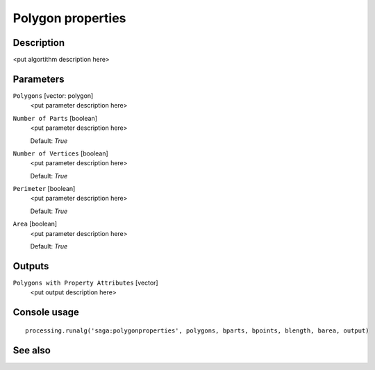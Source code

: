 Polygon properties
==================

Description
-----------

<put algortithm description here>

Parameters
----------

``Polygons`` [vector: polygon]
  <put parameter description here>

``Number of Parts`` [boolean]
  <put parameter description here>

  Default: *True*

``Number of Vertices`` [boolean]
  <put parameter description here>

  Default: *True*

``Perimeter`` [boolean]
  <put parameter description here>

  Default: *True*

``Area`` [boolean]
  <put parameter description here>

  Default: *True*

Outputs
-------

``Polygons with Property Attributes`` [vector]
  <put output description here>

Console usage
-------------

::

  processing.runalg('saga:polygonproperties', polygons, bparts, bpoints, blength, barea, output)

See also
--------

